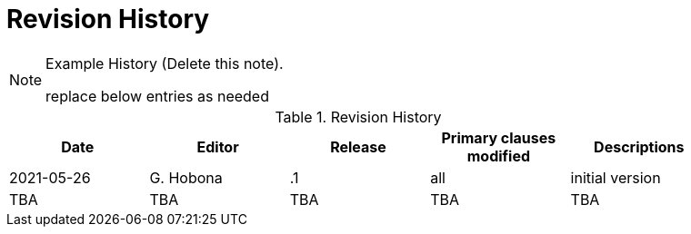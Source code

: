 [appendix]
[[RevisionHistory]]
= Revision History

[NOTE]
.Example History (Delete this note).
===============================================
replace below entries as needed
===============================================

.Revision History
[width="90%",options="header"]
|====================
|Date |Editor |Release | Primary clauses modified |Descriptions
|2021-05-26 |G. Hobona | .1 |all |initial version
|TBA |TBA | TBA |TBA |TBA
|====================
